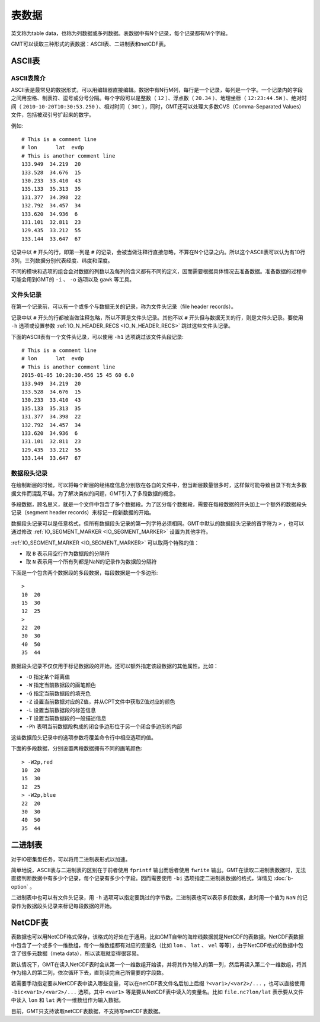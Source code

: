 表数据
======

英文称为table data，也称为列数据或多列数据。表数据中有N个记录，每个记录都有M个字段。

GMT可以读取三种形式的表数据：ASCII表、二进制表和netCDF表。

ASCII表
-------

ASCII表简介
~~~~~~~~~~~

ASCII表是最常见的数据形式，可以用编辑器直接编辑。数据中有N行M列，每行是一个记录，每列是一个字。一个记录内的字段之间用空格、制表符、逗号或分号分隔。每个字段可以是整数（ ``12`` ）、浮点数（ ``20.34`` ）、地理坐标（ ``12:23:44.5W`` ）、绝对时间（ ``2010-10-20T10:30:53.250`` ）、相对时间（ ``30t`` ），同时，GMT还可以处理大多数CVS（Comma-Separated Values）文件，包括被双引号扩起来的数字。

例如::

    # This is a comment line
    # lon      lat  evdp
    # This is another comment line
    133.949  34.219  20
    133.528  34.676  15
    130.233  33.410  43
    135.133  35.313  35
    131.377  34.398  22
    132.792  34.457  34
    133.620  34.936  6
    131.101  32.811  23
    129.435  33.212  55
    133.144  33.647  67

记录中以 ``#`` 开头的行，即第一列是 ``#`` 的记录，会被当做注释行直接忽略，不算在N个记录之内。所以这个ASCII表可以认为有10行3列，三列数据分别代表经度、纬度和深度。

不同的模块和选项的组合会对数据的列数以及每列的含义都有不同的定义，因而需要根据具体情况去准备数据。准备数据的过程中可能会用到GMT的 ``-i`` 、 ``-o`` 选项以及 ``gawk`` 等工具。

文件头记录
~~~~~~~~~~

在第一个记录前，可以有一个或多个与数据无关的记录，称为文件头记录（file header records）。

记录中以 ``#`` 开头的行都被当做注释忽略，所以不算是文件头记录。其他不以 ``#`` 开头但与数据无关的行，则是文件头记录。要使用 ``-h`` 选项或设置参数 :ref:`IO_N_HEADER_RECS <IO_N_HEADER_RECS>` 跳过这些文件头记录。

下面的ASCII表有一个文件头记录，可以使用 ``-h1`` 选项跳过该文件头段记录::

        # This is a comment line
        # lon      lat  evdp
        # This is another comment line
        2015-01-05 10:20:30.456 15 45 60 6.0
        133.949  34.219  20
        133.528  34.676  15
        130.233  33.410  43
        135.133  35.313  35
        131.377  34.398  22
        132.792  34.457  34
        133.620  34.936  6
        131.101  32.811  23
        129.435  33.212  55
        133.144  33.647  67

数据段头记录
~~~~~~~~~~~~

在绘制断层的时候，可以将每个断层的经纬度信息分别放在各自的文件中，但当断层数量很多时，这样做可能导致目录下有太多数据文件而混乱不堪。为了解决类似的问题，GMT引入了多段数据的概念。

多段数据，顾名思义，就是一个文件中包含了多个数据段。为了区分每个数据段，需要在每段数据的开头加上一个额外的数据段头记录（segment header records）来标记一段新数据的开始。

数据段头记录可以是任意格式，但所有数据段头记录的第一列字符必须相同。GMT中默认的数据段头记录的首字符为 ``>`` ，也可以通过修改 :ref:`IO_SEGMENT_MARKER <IO_SEGMENT_MARKER>` 设置为其他字符。

:ref:`IO_SEGMENT_MARKER <IO_SEGMENT_MARKER>` 可以取两个特殊的值：

- 取 ``B`` 表示用空行作为数据段的分隔符
- 取 ``N`` 表示用一个所有列都是NaN的记录作为数据段分隔符

下面是一个包含两个数据段的多段数据，每段数据是一个多边形::

    >
    10  20
    15  30
    12  25
    >
    22  20
    30  30
    40  50
    35  44

数据段头记录不仅仅用于标记数据段的开始，还可以额外指定该段数据的其他属性。比如：

- ``-D`` 指定某个距离值
- ``-W`` 指定当前数据段的画笔颜色
- ``-G`` 指定当前数据段的填充色
- ``-Z`` 设置当前数据对应的Z值，并从CPT文件中获取Z值对应的颜色
- ``-L`` 设置当前数据段的标签信息
- ``-T`` 设置当前数据段的一般描述信息
- ``-Ph`` 表明当前数据段构成的闭合多边形位于另一个闭合多边形的内部

这些数据段头记录中的选项参数将覆盖命令行中相应选项的值。

下面的多段数据，分别设置两段数据拥有不同的画笔颜色::

    > -W2p,red
    10  20
    15  30
    12  25
    > -W2p,blue
    22  20
    30  30
    40  50
    35  44

二进制表
--------

对于IO密集型任务，可以将用二进制表形式以加速。

简单地说，ASCII表与二进制表的区别在于前者使用 ``fprintf`` 输出而后者使用 ``fwrite`` 输出。GMT在读取二进制表数据时，无法直接判断数据中有多少个记录，每个记录有多少个字段。因而需要使用 ``-bi`` 选项指定二进制表数据的格式，详情见 :doc:`b-option` 。

二进制表中也可以有文件头记录，用 ``-h`` 选项可以指定要跳过的字节数。二进制表也可以表示多段数据，此时用一个值为 ``NaN`` 的记录作为数据段头记录来标记每段数据的开始。

NetCDF表
--------

表数据也可以用NetCDF格式保存，该格式的好处在于通用。比如GMT自带的海岸线数据就是NetCDF的表数据。NetCDF表数据中包含了一个或多个一维数组，每个一维数组都有对应的变量名（比如 ``lon`` 、 ``lat`` 、 ``vel`` 等等），由于NetCDF格式的数据中包含了很多元数据（meta data），所以读取就变得很容易。

默认情况下，GMT在读入NetCDF表时会从第一个一维数组开始读，并将其作为输入的第一列，然后再读入第二个一维数组，将其作为输入的第二列，依次循环下去，直到读完自己所需要的字段数。

若需要手动指定要从NetCDF表中读入哪些变量，可以在netCDF表文件名后加上后缀 ``?<var1>/<var2>/...`` ，也可以直接使用 ``-bic<var1>/<var2>/...`` 选项。其中 ``<var1>`` 等是要从NetCDF表中读入的变量名。比如 ``file.nc?lon/lat`` 表示要从文件中读入 ``lon`` 和 ``lat`` 两个一维数组作为输入数据。

目前，GMT只支持读取netCDF表数据，不支持写netCDF表数据。
